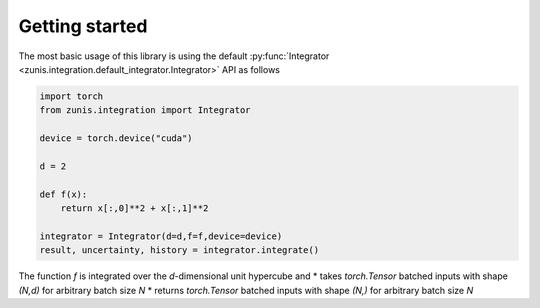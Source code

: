 Getting started
===============

The most basic usage of this library is using the default
:py:func:`Integrator <zunis.integration.default_integrator.Integrator>` API
as follows

.. code-block:: python

    import torch
    from zunis.integration import Integrator

    device = torch.device("cuda")

    d = 2

    def f(x):
        return x[:,0]**2 + x[:,1]**2

    integrator = Integrator(d=d,f=f,device=device)
    result, uncertainty, history = integrator.integrate()

The function `f` is integrated over the `d`-dimensional unit hypercube and
* takes `torch.Tensor` batched inputs with shape `(N,d)` for arbitrary batch size `N`
* returns `torch.Tensor` batched inputs with shape `(N,)` for arbitrary batch size `N`
